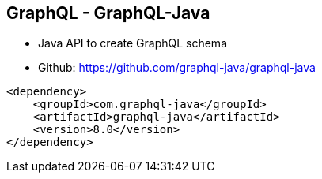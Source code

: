 ++++
<section>
<h2><span class="component">GraphQL</span> - GraphQL-Java</h2>
++++

* Java API to create GraphQL schema
* Github: https://github.com/graphql-java/graphql-java

[source,xml]
----
<dependency>
    <groupId>com.graphql-java</groupId>
    <artifactId>graphql-java</artifactId>
    <version>8.0</version>
</dependency>
----

++++
</section>
++++





